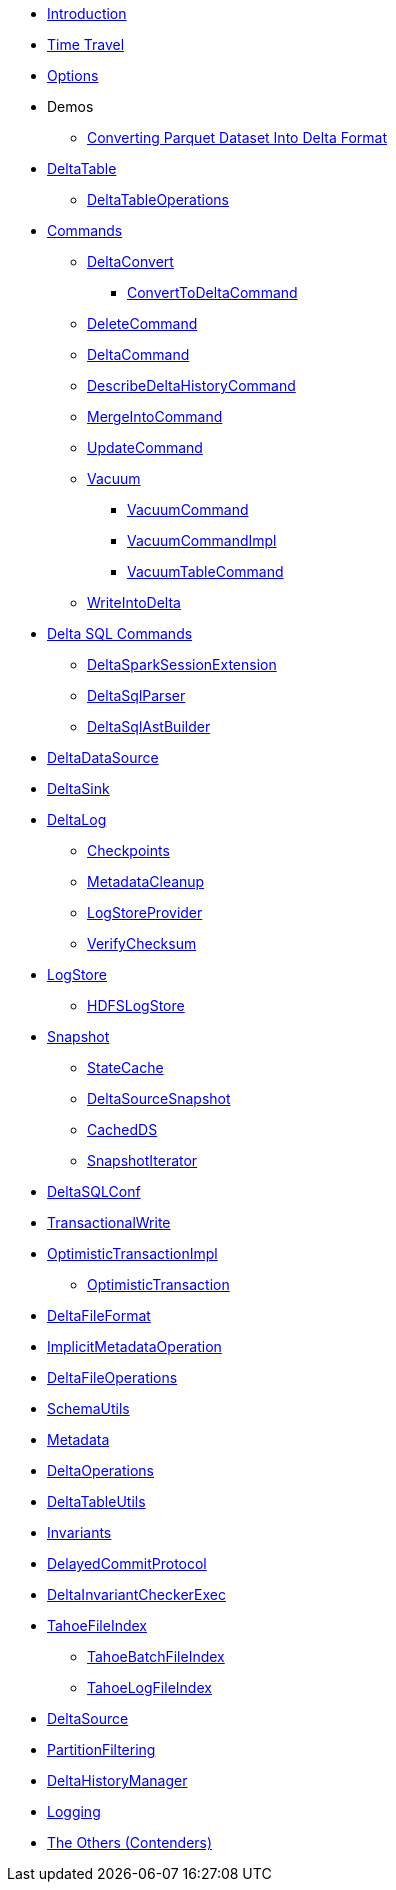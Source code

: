 * xref:index.adoc[Introduction]
* xref:time-travel.adoc[Time Travel]
* xref:options.adoc[Options]

* Demos
** xref:demo-Converting-Parquet-Dataset-Into-Delta-Format.adoc[Converting Parquet Dataset Into Delta Format]

* xref:DeltaTable.adoc[DeltaTable]
** xref:DeltaTableOperations.adoc[DeltaTableOperations]

* xref:commands.adoc[Commands]
** xref:DeltaConvert.adoc[DeltaConvert]
*** xref:ConvertToDeltaCommand.adoc[ConvertToDeltaCommand]
** xref:DeleteCommand.adoc[DeleteCommand]
** xref:DeltaCommand.adoc[DeltaCommand]
** xref:DescribeDeltaHistoryCommand.adoc[DescribeDeltaHistoryCommand]
** xref:MergeIntoCommand.adoc[MergeIntoCommand]
** xref:UpdateCommand.adoc[UpdateCommand]
** xref:vacuum.adoc[Vacuum]
*** xref:VacuumCommand.adoc[VacuumCommand]
*** xref:VacuumCommandImpl.adoc[VacuumCommandImpl]
*** xref:VacuumTableCommand.adoc[VacuumTableCommand]
** xref:WriteIntoDelta.adoc[WriteIntoDelta]

* xref:delta-sql-commands.adoc[Delta SQL Commands]
** xref:DeltaSparkSessionExtension.adoc[DeltaSparkSessionExtension]
** xref:DeltaSqlParser.adoc[DeltaSqlParser]
** xref:DeltaSqlAstBuilder.adoc[DeltaSqlAstBuilder]

* xref:DeltaDataSource.adoc[DeltaDataSource]
* xref:DeltaSink.adoc[DeltaSink]

* xref:DeltaLog.adoc[DeltaLog]
** xref:Checkpoints.adoc[Checkpoints]
** xref:MetadataCleanup.adoc[MetadataCleanup]
** xref:LogStoreProvider.adoc[LogStoreProvider]
** xref:VerifyChecksum.adoc[VerifyChecksum]

* xref:LogStore.adoc[LogStore]
** xref:HDFSLogStore.adoc[HDFSLogStore]

* xref:Snapshot.adoc[Snapshot]
** xref:StateCache.adoc[StateCache]
** xref:DeltaSourceSnapshot.adoc[DeltaSourceSnapshot]
** xref:CachedDS.adoc[CachedDS]
** xref:SnapshotIterator.adoc[SnapshotIterator]

* xref:DeltaSQLConf.adoc[DeltaSQLConf]
* xref:TransactionalWrite.adoc[TransactionalWrite]
* xref:OptimisticTransactionImpl.adoc[OptimisticTransactionImpl]
** xref:OptimisticTransaction.adoc[OptimisticTransaction]
* xref:DeltaFileFormat.adoc[DeltaFileFormat]
* xref:ImplicitMetadataOperation.adoc[ImplicitMetadataOperation]
* xref:DeltaFileOperations.adoc[DeltaFileOperations]
* xref:SchemaUtils.adoc[SchemaUtils]
* xref:Metadata.adoc[Metadata]
* xref:DeltaOperations.adoc[DeltaOperations]
* xref:DeltaTableUtils.adoc[DeltaTableUtils]
* xref:Invariants.adoc[Invariants]
* xref:DelayedCommitProtocol.adoc[DelayedCommitProtocol]
* xref:DeltaInvariantCheckerExec.adoc[DeltaInvariantCheckerExec]

* xref:TahoeFileIndex.adoc[TahoeFileIndex]
** xref:TahoeBatchFileIndex.adoc[TahoeBatchFileIndex]
** xref:TahoeLogFileIndex.adoc[TahoeLogFileIndex]

* xref:DeltaSource.adoc[DeltaSource]

* xref:PartitionFiltering.adoc[PartitionFiltering]
* xref:DeltaHistoryManager.adoc[DeltaHistoryManager]

* xref:logging.adoc[Logging]

* xref:others.adoc[The Others (Contenders)]
